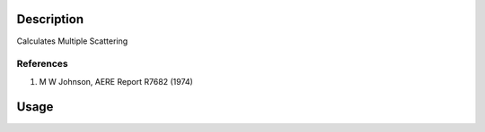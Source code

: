 .. algorithm::

.. summary::

.. relatedalgorithms::

.. properties::

Description
-----------

Calculates Multiple Scattering

References
##########

#. M W Johnson, AERE Report R7682 (1974)


Usage
----- 


.. categories::

.. sourcelink::
